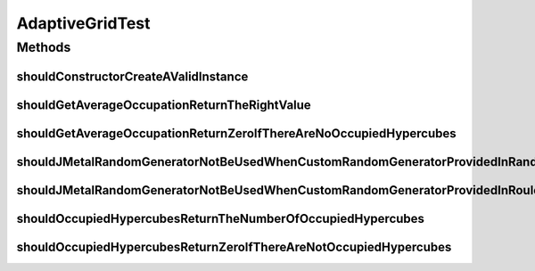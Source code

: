 .. java:import:: org.junit Test

.. java:import:: org.springframework.test.util ReflectionTestUtils

.. java:import:: org.uma.jmetal.solution DoubleSolution

.. java:import:: org.uma.jmetal.solution Solution

.. java:import:: org.uma.jmetal.util.pseudorandom JMetalRandom

.. java:import:: org.uma.jmetal.util.pseudorandom.impl AuditableRandomGenerator

.. java:import:: java.util Random

AdaptiveGridTest
================

.. java:package:: org.uma.jmetal.util
   :noindex:

.. java:type:: public class AdaptiveGridTest

   Created by ajnebro on 16/3/17.

Methods
-------
shouldConstructorCreateAValidInstance
^^^^^^^^^^^^^^^^^^^^^^^^^^^^^^^^^^^^^

.. java:method:: @Test public void shouldConstructorCreateAValidInstance()
   :outertype: AdaptiveGridTest

shouldGetAverageOccupationReturnTheRightValue
^^^^^^^^^^^^^^^^^^^^^^^^^^^^^^^^^^^^^^^^^^^^^

.. java:method:: @Test public void shouldGetAverageOccupationReturnTheRightValue()
   :outertype: AdaptiveGridTest

shouldGetAverageOccupationReturnZeroIfThereAreNoOccupiedHypercubes
^^^^^^^^^^^^^^^^^^^^^^^^^^^^^^^^^^^^^^^^^^^^^^^^^^^^^^^^^^^^^^^^^^

.. java:method:: @Test public void shouldGetAverageOccupationReturnZeroIfThereAreNoOccupiedHypercubes()
   :outertype: AdaptiveGridTest

shouldJMetalRandomGeneratorNotBeUsedWhenCustomRandomGeneratorProvidedInRandomOccupiedHypercube
^^^^^^^^^^^^^^^^^^^^^^^^^^^^^^^^^^^^^^^^^^^^^^^^^^^^^^^^^^^^^^^^^^^^^^^^^^^^^^^^^^^^^^^^^^^^^^

.. java:method:: @Test public void shouldJMetalRandomGeneratorNotBeUsedWhenCustomRandomGeneratorProvidedInRandomOccupiedHypercube()
   :outertype: AdaptiveGridTest

shouldJMetalRandomGeneratorNotBeUsedWhenCustomRandomGeneratorProvidedInRouletteWheel
^^^^^^^^^^^^^^^^^^^^^^^^^^^^^^^^^^^^^^^^^^^^^^^^^^^^^^^^^^^^^^^^^^^^^^^^^^^^^^^^^^^^

.. java:method:: @Test public void shouldJMetalRandomGeneratorNotBeUsedWhenCustomRandomGeneratorProvidedInRouletteWheel()
   :outertype: AdaptiveGridTest

shouldOccupiedHypercubesReturnTheNumberOfOccupiedHypercubes
^^^^^^^^^^^^^^^^^^^^^^^^^^^^^^^^^^^^^^^^^^^^^^^^^^^^^^^^^^^

.. java:method:: @Test public void shouldOccupiedHypercubesReturnTheNumberOfOccupiedHypercubes()
   :outertype: AdaptiveGridTest

shouldOccupiedHypercubesReturnZeroIfThereAreNotOccupiedHypercubes
^^^^^^^^^^^^^^^^^^^^^^^^^^^^^^^^^^^^^^^^^^^^^^^^^^^^^^^^^^^^^^^^^

.. java:method:: @Test public void shouldOccupiedHypercubesReturnZeroIfThereAreNotOccupiedHypercubes()
   :outertype: AdaptiveGridTest

